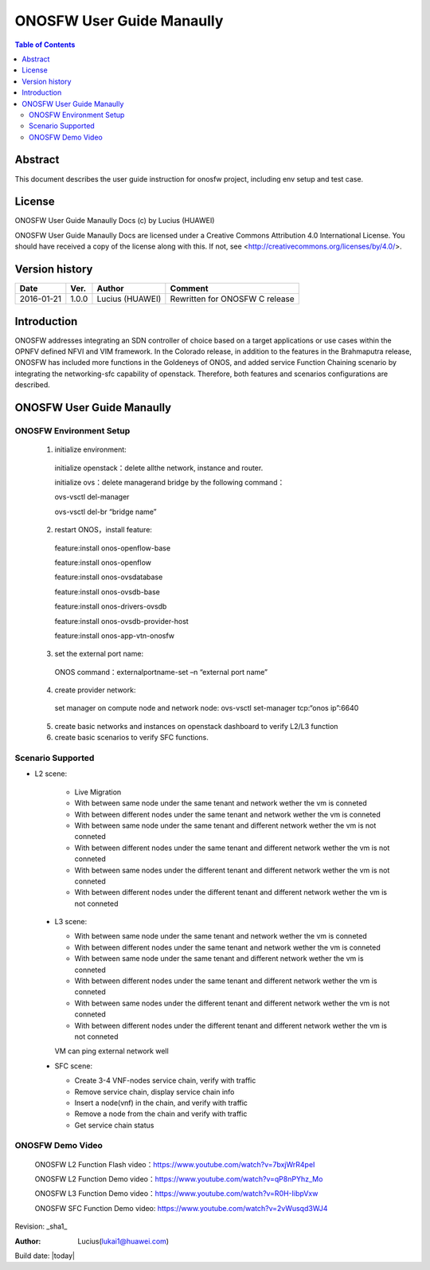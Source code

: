 ==========================
ONOSFW User Guide Manaully
==========================

.. contents:: Table of Contents
   :backlinks: none


Abstract
========

This document describes the user guide instruction for onosfw project, including env setup and test case.

License
=======

ONOSFW User Guide Manaully Docs
(c) by Lucius (HUAWEI)

ONOSFW User Guide Manaully Docs
are licensed under a Creative Commons Attribution 4.0 International License.
You should have received a copy of the license along with this.
If not, see <http://creativecommons.org/licenses/by/4.0/>.

Version history
===============

+------------+----------+------------+------------------+
| **Date**   | **Ver.** | **Author** | **Comment**      |
|            |          |            |                  |
+------------+----------+------------+------------------+
| 2016-01-21 | 1.0.0    | Lucius     | Rewritten for    |
|            |          | (HUAWEI)   | ONOSFW C release |
+------------+----------+------------+------------------+

Introduction
============

ONOSFW addresses integrating an SDN controller of choice based on a target applications or use cases within the OPNFV defined NFVI and VIM framework.
In the Colorado release, in addition to the features in the Brahmaputra release, ONOSFW has included more functions in the Goldeneys of ONOS, and added service Function Chaining scenario by integrating the networking-sfc capability of openstack.
Therefore, both features and scenarios configurations are described.

ONOSFW User Guide Manaully
==========================

ONOSFW Environment Setup
------------------------
 1. initialize environment::

   initialize openstack：delete allthe network, instance and router.

   initialize ovs：delete managerand bridge by the following command：

   ovs-vsctl  del-manager

   ovs-vsctl del-br “bridge name”

 2. restart ONOS，install feature::

   feature:install onos-openflow-base

   feature:install onos-openflow

   feature:install onos-ovsdatabase

   feature:install onos-ovsdb-base

   feature:install onos-drivers-ovsdb

   feature:install onos-ovsdb-provider-host

   feature:install onos-app-vtn-onosfw

 3. set the external port name::

   ONOS command：externalportname-set –n “external port name”

 4. create provider network::

   set manager on compute node and network node: ovs-vsctl set-manager tcp:“onos ip”:6640

 5. create basic networks and instances on openstack dashboard to verify L2/L3 function

 6. create basic scenarios to verify SFC functions.

Scenario Supported
------------------

* L2 scene:

   * Live Migration

   * With between same node under the same tenant and network wether the vm is conneted

   * With between different nodes under the same tenant and network wether the vm is conneted

   * With between same node under the same tenant and different network wether the vm is not conneted
   
   * With between different nodes under the same tenant and different network wether the vm is not conneted
   
   * With between same nodes under the different tenant and different network wether the vm is not conneted
   
   * With between different nodes under the different tenant and different network wether the vm is not conneted

 * L3 scene:

   * With between same node under the same tenant and network wether the vm is conneted

   * With between different nodes under the same tenant and network wether the vm is conneted
   
   * With between same node under the same tenant and different network wether the vm is conneted
   
   * With between different nodes under the same tenant and different network wether the vm is conneted
   
   * With between same nodes under the different tenant and different network wether the vm is not conneted
   
   * With between different nodes under the different tenant and different network wether the vm is not conneted
   VM can ping external network well

 * SFC scene:

   * Create 3-4 VNF-nodes service chain, verify with traffic

   * Remove service chain, display service chain info

   * Insert a node(vnf) in the chain, and verify with traffic

   * Remove a node from the chain and verify with traffic

   * Get service chain status
   
ONOSFW Demo Video
-----------------

    ONOSFW L2 Function Flash video：https://www.youtube.com/watch?v=7bxjWrR4peI

    ONOSFW L2 Function Demo video：https://www.youtube.com/watch?v=qP8nPYhz_Mo

    ONOSFW L3 Function Demo video：https://www.youtube.com/watch?v=R0H-IibpVxw

    ONOSFW SFC Function Demo video: https://www.youtube.com/watch?v=2vWusqd3WJ4

Revision: _sha1_

:Author: Lucius(lukai1@huawei.com)

Build date: |today|
